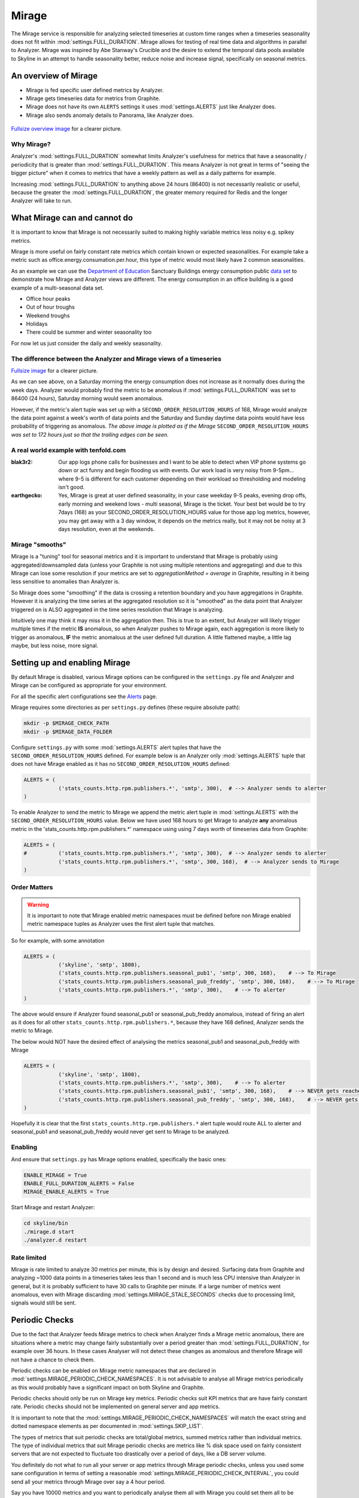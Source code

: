 ######
Mirage
######

The Mirage service is responsible for analyzing selected timeseries at custom
time ranges when a timeseries seasonality does not fit within
:mod:`settings.FULL_DURATION`.  Mirage allows for testing of real time data
and algorithms in parallel to Analyzer.  Mirage was inspired by Abe Stanway's
Crucible and the desire to extend the temporal data pools available to Skyline
in an attempt to handle seasonality better, reduce noise and increase signal,
specifically on seasonal metrics.

An overview of Mirage
=====================

- Mirage is fed specific user defined metrics by Analyzer.
- Mirage gets timeseries data for metrics from Graphite.
- Mirage does not have its own ``ALERTS`` settings it uses :mod:`settings.ALERTS`
  just like Analyzer does.
- Mirage also sends anomaly details to Panorama, like Analyzer does.

.. figure:: images/crucible/mirage/skyline.mirage.overview.png
   :alt: An overview of Mirage

`Fullsize overview image <_images/skyline.mirage.overview.png>`_ for a clearer picture.

Why Mirage?
-----------

Analyzer's :mod:`settings.FULL_DURATION` somewhat limits Analyzer's usefulness
for metrics that have a seasonality / periodicity that is greater than
:mod:`settings.FULL_DURATION`.  This means Analyzer is not great in terms of
"seeing the bigger picture" when it comes to metrics that have a weekly pattern
as well as a daily patterns for example.

Increasing :mod:`settings.FULL_DURATION` to anything above 24 hours (86400) is
not necessarily realistic or useful, because the greater the
:mod:`settings.FULL_DURATION`, the greater memory required for Redis and the
longer Analyzer will take to run.

What Mirage can and cannot do
=============================

It is important to know that Mirage is not necessarily suited to making highly
variable metrics less noisy e.g. spikey metrics.

Mirage is more useful on fairly constant rate metrics which contain known
or expected seasonalities.  For example take a metric such as
office.energy.consumation.per.hour,  this type of metric would most likely have
2 common seasonalities.

As an example we can use the `Department of Education
<https://www.gov.uk/government/publications/greening-government-and-transparency-commitments-real-time-energy-data>`_
Sanctuary Buildings energy consumption public `data set
<https://www.gov.uk/government/uploads/system/uploads/attachment_data/file/476574/Real_time_energy_data_October.csv>`_
to demonstrate how Mirage and Analyzer views are different.  The energy
consumption in an office building is a good example of a multi-seasonal data set.

* Office hour peaks
* Out of hour troughs
* Weekend troughs
* Holidays
* There could be summer and winter seasonality too

For now let us just consider the daily and weekly seasonality.

The difference between the Analyzer and Mirage views of a timeseries
--------------------------------------------------------------------

.. plot::

    # A bit of a contrived example...
    import numpy as np

    # @added 20161119 - Task #1758: Update deps in Ionosphere
    # The update to Sphinx or matplotlib is causing a user error warning
    # This call to matplotlib.use() has no effect
    # because the backend has already been chosen;
    # matplotlib.use() must be called *before* pylab, matplotlib.pyplot,
    # or matplotlib.backends is imported for the first time.
    # Seen in adding Redis data plot to the alerters, fixes like this
    import matplotlib
    matplotlib.use('Agg')

    import matplotlib.pyplot as plt
    import matplotlib.dates as mdates
    import matplotlib.patches as mpatches
    import csv
    import string
    import os
    import datetime as dt
    import urllib2

    # Department for Education real-time energy data: October 2015
    # https://www.gov.uk/government/uploads/system/uploads/attachment_data/file/476574/Real_time_energy_data_October.csv
    datafile = '../examples/data/Real_time_energy_data_October.csv'
    if not os.path.exists(datafile):
        datafile = '/tmp/Real_time_energy_data_October.csv'
        url = 'https://www.gov.uk/government/uploads/system/uploads/attachment_data/file/476574/Real_time_energy_data_October.csv'
        response = urllib2.urlopen(url)
        with open(datafile, 'w') as fw:
            fw.write(response.read())

    values = []
    with open(datafile, 'rb') as csvfile:
        reader = csv.reader(csvfile, delimiter=',')
        for row in reader:
            values_row = ', '.join(row)
            values_only_string = string.replace(values_row, ' ', '')
            values_list = values_only_string.split(',')
            values.append(values_list)

    hours = []
    current_index = 2
    for index, value in enumerate(values):
        if value[1] == 'Day/Time':
            while current_index < 50:
                hours.append(value[current_index])
                current_index += 1
    two_weeks = '01/10/2015 02/10/2015 03/10/2015 04/10/2015 05/10/2015 06/10/2015 07/10/2015 08/10/2015 09/10/2015 10/10/2015 11/10/2015 12/10/2015 13/10/2015 14/10/2015'
    data = []
    for index, value in enumerate(values):
        # if value[0] != 'Site' and value[1] != '31/10/2015':
        if value[1] in two_weeks:
            current_index = 2
            current_hour = 0
            while current_index < 50:
                date = '%s %s' % (value[1], hours[current_hour])
                line_data = [date, value[current_index]]
                data.append(line_data)
                current_index += 1
                current_hour += 1

    tmp_datafile = '/tmp/skyline.docs.mirage.energy_data.csv'
    if os.path.exists(tmp_datafile):
        os.remove(tmp_datafile)

    for element in data:
        ts_line = '%s, %.2f\n' % (element[0], float(element[1]))
        with open(tmp_datafile, 'a') as fw:
            fw.write(ts_line)

    hours, consumption = np.loadtxt(
        tmp_datafile, unpack=True,
        delimiter=',',
        converters={0: mdates.strpdate2num('%d/%m/%Y %H:%M')})

    if os.path.exists(tmp_datafile):
        os.remove(tmp_datafile)

    fig = plt.figure(figsize=(14, 5))

    x_anno1 = dt.datetime.strptime('02/10/2015 06:00', '%d/%m/%Y %H:%M')
    x_anno2 = dt.datetime.strptime('03/10/2015 06:00', '%d/%m/%Y %H:%M')
    plt.annotate(
        'Analyzer at 86400\nFULL_DURATION\nwould probably fire\naround here',
        xy=(x_anno2, 130), xycoords='data',
        xytext=(0.2, 0.5), textcoords='axes fraction',
        arrowprops=dict(facecolor='red', shrink=0.01),
        horizontalalignment='right', verticalalignment='top')

    plt.axvspan(x_anno1, x_anno2, alpha=0.4, color='pink')
    analyzer_full_duration = mpatches.Patch(color='pink', label='Analyzer FULL_DURATION')
    plt.legend(handles=[analyzer_full_duration])

    x_anno3 = dt.datetime.strptime('09/10/2015 06:00', '%d/%m/%Y %H:%M')
    x_anno4 = dt.datetime.strptime('10/10/2015 06:00', '%d/%m/%Y %H:%M')
    plt.annotate(
        'Analyzer at 86400\nFULL_DURATION\nwould probably fire\naround here',
        xy=(x_anno4, 130), xycoords='data',
        xytext=(0.7, 0.5), textcoords='axes fraction',
        arrowprops=dict(facecolor='red', shrink=0.01),
        horizontalalignment='right', verticalalignment='top')

    plt.axvspan(x_anno3, x_anno4, alpha=0.4, color='pink')

    x_anno5 = dt.datetime.strptime('03/10/2015 06:00', '%d/%m/%Y %H:%M')
    x_anno6 = dt.datetime.strptime('09/10/2015 06:00', '%d/%m/%Y %H:%M')
    plt.axvspan(x_anno5, x_anno6, alpha=0.4, color='blue')
    x_anno7 = dt.datetime.strptime('02/10/2015 04:00', '%d/%m/%Y %H:%M')
    x_anno8 = dt.datetime.strptime('02/10/2015 06:00', '%d/%m/%Y %H:%M')
    plt.axvspan(x_anno7, x_anno8, alpha=0.4, color='blue')
    x_anno9 = dt.datetime.strptime('10/10/2015 06:00', '%d/%m/%Y %H:%M')
    x_anno10 = dt.datetime.strptime('10/10/2015 08:00', '%d/%m/%Y %H:%M')
    plt.axvspan(x_anno9, x_anno10, alpha=0.4, color='blue')

    mirage_full_duration = mpatches.Patch(color='blue', label='Mirage FULL_DURATION')

    plt.annotate(
        '', xy=(x_anno7, 370), xycoords='data',
        xytext=(x_anno10, 370), textcoords='data',
        arrowprops={'arrowstyle': '<->'})
    plt.text(x_anno1, 375, 'Mirage FULL_DURATION period')

    plt.annotate(
        '', xy=(x_anno2, 310), xycoords='data',
        xytext=(x_anno1, 310), textcoords='data',
        arrowprops={'arrowstyle': '<->'})
    plt.text(x_anno1, 310, 'Analyzer FULL_DURATION period')

    plt.annotate(
        '', xy=(x_anno3, 310), xycoords='data',
        xytext=(x_anno4, 310), textcoords='data',
        arrowprops={'arrowstyle': '<->'})
    plt.text(x_anno3, 310, 'Analyzer FULL_DURATION period')

    plt.legend(handles=[analyzer_full_duration, mirage_full_duration])

    plt.title('Department of Education Sanctuary Buildings - energy consumption\nAn example of Skyline Analyzer and Mirage data views')
    plt.figtext(0.99, 0.01, 'Sample data from https://www.gov.uk/government/uploads/system/uploads/attachment_data/file/476574/Real_time_energy_data_October.csv', horizontalalignment='right')
    plt.plot_date(x=hours, y=consumption, markersize=1.3)
    plt.gcf().autofmt_xdate()

    plt.show()

`Fullsize image <_images/mirage-1.png>`_ for a clearer picture.

As we can see above, on a Saturday morning the energy consumption does not
increase as it normally does during the week days. Analyzer would probably find
the metric to be anomalous if :mod:`settings.FULL_DURATION` was set to 86400 (24
hours), Saturday morning would seem anomalous.

However, if the metric's alert tuple was set up with a
``SECOND_ORDER_RESOLUTION_HOURS`` of 168, Mirage would analyze the data point
against a week's worth of data points and the Saturday and Sunday daytime data
points would have less probability of triggering as anomalous.  *The above
image is plotted as if the Mirage* ``SECOND_ORDER_RESOLUTION_HOURS`` *was set to
172 hours just so that the trailing edges can be seen.*

A real world example with tenfold.com
-------------------------------------

:blak3r2: Our app logs phone calls for businesses and I want to be able to
  detect when VIP phone systems go down or act funny and begin flooding us with
  events.  Our work load is very noisy from 9-5pm... where 9-5 is different for
  each customer depending on their workload so thresholding and modeling isn't
  good.

:earthgecko:  Yes, Mirage is great at user defined seasonality, in your case
  weekday 9-5 peaks, evening drop offs, early morning and weekend lows - multi
  seasonal, Mirage is the ticket.
  Your best bet would be to try 7days (168) as your SECOND_ORDER_RESOLUTION_HOURS
  value for those app log metrics, however, you may get away with a 3 day
  window, it depends on the metrics really, but it may not be noisy at 3 days
  resolution, even at the weekends.

Mirage "smooths"
-------------------

Mirage is a "tuning" tool for seasonal metrics and it is important to understand
that Mirage is probably using aggregated/downsampled data (unless your Graphite
is not using multiple retentions and aggregating) and due to this Mirage can
lose some resolution if your metrics are set to `aggregationMethod = average` in
Graphite, resulting in it being less sensitive to anomalies than Analyzer is.

So Mirage does some "smoothing" if the data is crossing a retention boundary and
you have aggregations in Graphite.  However it is analyzing the time series at
the aggregated resolution so it is "smoothed" as the data point that Analyzer
triggered on is ALSO aggregated in the time series resolution that Mirage is
analyzing.

Intuitively one may think it may miss it in the aggregation then.  This is true
to an extent, but Analyzer will likely trigger multiple times if the metric
**IS** anomalous, so when Analyzer pushes to Mirage again, each aggregation is
more likely to trigger as anomalous, **IF** the metric anomalous at the user
defined full duration.  A little flattened maybe, a little lag maybe, but less
noise, more signal.

Setting up and enabling Mirage
==============================

By default Mirage is disabled, various Mirage options can be configured in the
``settings.py`` file and Analyzer and Mirage can be configured as appropriate
for your environment.

For all the specific alert configurations see the `Alerts <alerts.html>`__ page.

Mirage requires some directories as per ``settings.py`` defines (these require
absolute path):

.. code-block:: bash

  mkdir -p $MIRAGE_CHECK_PATH
  mkdir -p $MIRAGE_DATA_FOLDER


Configure ``settings.py`` with some :mod:`settings.ALERTS` alert tuples that
have the ``SECOND_ORDER_RESOLUTION_HOURS`` defined. For example below is an
Analyzer only :mod:`settings.ALERTS` tuple that does not have Mirage enabled as
it has no ``SECOND_ORDER_RESOLUTION_HOURS`` defined:

.. code-block:: python

  ALERTS = (
             ('stats_counts.http.rpm.publishers.*', 'smtp', 300),  # --> Analyzer sends to alerter
  )

To enable Analyzer to send the metric to Mirage we append the metric alert tuple
in :mod:`settings.ALERTS` with the ``SECOND_ORDER_RESOLUTION_HOURS`` value.
Below we have used 168 hours to get Mirage to analyze **any** anomalous metric
in the 'stats_counts.http.rpm.publishers.*' namespace using using 7 days worth
of timeseries data from Graphite:

.. code-block:: python

  ALERTS = (
  #          ('stats_counts.http.rpm.publishers.*', 'smtp', 300),  # --> Analyzer sends to alerter
             ('stats_counts.http.rpm.publishers.*', 'smtp', 300, 168),  # --> Analyzer sends to Mirage
  )

Order Matters
-------------

.. warning:: It is important to note that Mirage enabled metric namespaces must
  be defined before non Mirage enabled metric namespace tuples as Analyzer uses
  the first alert tuple that matches.

So for example, with some annotation

.. code-block:: python

  ALERTS = (
             ('skyline', 'smtp', 1800),
             ('stats_counts.http.rpm.publishers.seasonal_pub1', 'smtp', 300, 168),    # --> To Mirage
             ('stats_counts.http.rpm.publishers.seasonal_pub_freddy', 'smtp', 300, 168),    # --> To Mirage
             ('stats_counts.http.rpm.publishers.*', 'smtp', 300),    # --> To alerter
  )

The above would ensure if Analyzer found seasonal_pub1 or seasonal_pub_freddy
anomalous, instead of firing an alert as it does for all other
``stats_counts.http.rpm.publishers.*``, because they have 168 defined, Analyzer
sends the metric to Mirage.

The below would NOT have the desired effect of analysing the metrics
seasonal_pub1 and seasonal_pub_freddy with Mirage

.. code-block:: python

  ALERTS = (
             ('skyline', 'smtp', 1800),
             ('stats_counts.http.rpm.publishers.*', 'smtp', 300),    # --> To alerter
             ('stats_counts.http.rpm.publishers.seasonal_pub1', 'smtp', 300, 168),    # --> NEVER gets reached
             ('stats_counts.http.rpm.publishers.seasonal_pub_freddy', 'smtp', 300, 168),    # --> NEVER gets reached
  )

Hopefully it is clear that the first ``stats_counts.http.rpm.publishers.*``
alert tuple would route ALL to alerter and seasonal_pub1 and seasonal_pub_freddy
would never get sent to Mirage to be analyzed.

Enabling
--------

And ensure that ``settings.py`` has Mirage options enabled, specifically the
basic ones:

.. code-block:: python

  ENABLE_MIRAGE = True
  ENABLE_FULL_DURATION_ALERTS = False
  MIRAGE_ENABLE_ALERTS = True

Start Mirage and restart Analyzer:

.. code-block:: bash

  cd skyline/bin
  ./mirage.d start
  ./analyzer.d restart

Rate limited
------------

Mirage is rate limited to analyze 30 metrics per minute, this is by design and
desired. Surfacing data from Graphite and analyzing ~1000 data points in a
timeseries takes less than 1 second and is much less CPU intensive than
Analyzer in general, but it is probably sufficient to have 30 calls to Graphite
per minute.  If a large number of metrics went anomalous, even with Mirage
discarding :mod:`settings.MIRAGE_STALE_SECONDS` checks due to processing limit,
signals would still be sent.

Periodic Checks
===============

Due to the fact that Analyzer feeds Mirage metrics to check when Analyzer finds
a Mirage metric anomalous, there are situations where a metric may change fairly
substantially over a period greater than :mod:`settings.FULL_DURATION`, for
example over 36 hours.  In these cases Analyser will not detect these changes as
anomalous and therefore Mirage will not have a chance to check them.

Periodic checks can be enabled on Mirage metric namespaces that are declared in
:mod:`settings.MIRAGE_PERIODIC_CHECK_NAMESPACES`.  It is not advisable to
analyse all Mirage metrics periodically as this would probably have a
significant impact on both Skyline and Graphite.

Periodic checks should only be run on Mirage key metrics.  Periodic checks suit
KPI metrics that are have fairly constant rate.  Periodic checks should not be
implemented on general server and app metrics.

It is important to note that the :mod:`settings.MIRAGE_PERIODIC_CHECK_NAMESPACES`
will match the exact string and dotted namespace elements as per
documented in :mod:`settings.SKIP_LIST`.

The types of metrics that suit periodic checks are total/global metrics,
summed metrics rather than individual metrics.  The type of individual metrics
that suit Mirage periodic checks are metrics like % disk space used on fairly
consistent servers that are not expected to fluctuate too drastically over a
period of days, like a DB server volume.

You definitely do not what to run all your server or app metrics through Mirage
periodic checks, unless you used some sane configuration in terms of setting a
reasonable :mod:`settings.MIRAGE_PERIODIC_CHECK_INTERVAL`, you could send all
your metrics through Mirage over say a 4 hour period.

Say you have 10000 metrics and you want to periodically analyse them all with
Mirage you could set them all to be analysed over a 6 hour period.

.. code-block:: python

  MIRAGE_PERIODIC_CHECK = True
  MIRAGE_PERIODIC_CHECK_NAMESPACES = ['*']
  MIRAGE_PERIODIC_CHECK_INTERVAL = 21600

This would result in Mirage surfacing and analysing 27 metrics per minute, so
you need to consider the impact on your Graphite, bandwidth and CPU usage.
However Mirage will prioritise real time checks received from Analyzer over
periodic checks and periodic checks will be queued to ensure real time analysis
is not affected by periodic checks.

What Mirage does
================

- If Analyzer finds a metric to be anomalous at :mod:`settings.FULL_DURATION`
  and the metric alert tuple has ``SECOND_ORDER_RESOLUTION_HOURS`` and
  :mod:`settings.ENABLE_MIRAGE` is ``True``, Analyzer will push the metric
  variables to the Mirage check file.
- Mirage watches for added check files.
- When a check is found, Mirage determines what the configured
  ``SECOND_ORDER_RESOLUTION_HOURS`` is for the metric from the tuple in
  :mod:`settings.ALERTS`
- Mirage queries graphite to surface the json data for the metric timeseries at
  ``SECOND_ORDER_RESOLUTION_HOURS``.
- Mirage then analyses the retrieved metric timeseries against the configured
  :mod:`settings.MIRAGE_ALGORITHMS`.
- If a metric is an Ionosphere enabled metric, then Mirage does not alert,
  but hands the metric off to Ionosphere by adding an Ionosphere check
  file.
- If the metric is anomalous over ``SECOND_ORDER_RESOLUTION_HOURS`` then alerts
  via the configured alerters for the matching metric :mod:`settings.ALERT`
  tuple and sets the metric alert key for ``EXPIRATION_TIME`` seconds.
- Mirage will alert for a Mirage metric that has been returned from Ionosphere
  as anomalous having not matched any known features profile or layers.
